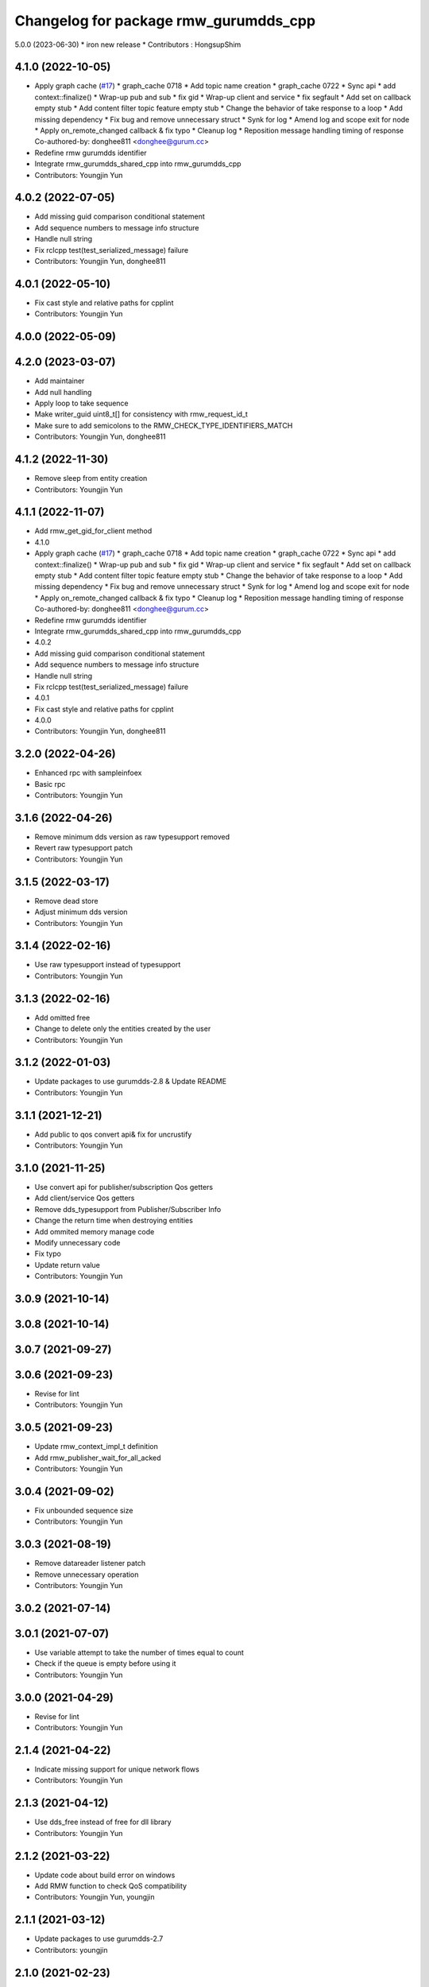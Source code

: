 ^^^^^^^^^^^^^^^^^^^^^^^^^^^^^^^^^^^^^^^^^^^^^^
Changelog for package rmw_gurumdds_cpp
^^^^^^^^^^^^^^^^^^^^^^^^^^^^^^^^^^^^^^^^^^^^^^


5.0.0 (2023-06-30)
* iron new release
* Contributors : HongsupShim

4.1.0 (2022-10-05)
------------------
* Apply graph cache (`#17 <https://github.com/ros2/rmw_gurumdds/issues/17>`_)
  * graph_cache 0718
  * Add topic name creation
  * graph_cache 0722
  * Sync api
  * add context::finalize()
  * Wrap-up pub and sub
  * fix gid
  * Wrap-up client and service
  * fix segfault
  * Add set on callback empty stub
  * Add content filter topic feature empty stub
  * Change the behavior of take response to a loop
  * Add missing dependency
  * Fix bug and remove unnecessary struct
  * Synk for log
  * Amend log and scope exit for node
  * Apply on_remote_changed callback & fix typo
  * Cleanup log
  * Reposition message handling timing of response
  Co-authored-by: donghee811 <donghee@gurum.cc>
* Redefine rmw gurumdds identifier
* Integrate rmw_gurumdds_shared_cpp into rmw_gurumdds_cpp
* Contributors: Youngjin Yun

4.0.2 (2022-07-05)
------------------
* Add missing guid comparison conditional statement
* Add sequence numbers to message info structure
* Handle null string
* Fix rclcpp test(test_serialized_message) failure
* Contributors: Youngjin Yun, donghee811

4.0.1 (2022-05-10)
------------------
* Fix cast style and relative paths for cpplint
* Contributors: Youngjin Yun

4.0.0 (2022-05-09)
------------------

4.2.0 (2023-03-07)
------------------
* Add maintainer
* Add null handling
* Apply loop to take sequence
* Make writer_guid uint8_t[] for consistency with rmw_request_id_t
* Make sure to add semicolons to the RMW_CHECK_TYPE_IDENTIFIERS_MATCH
* Contributors: Youngjin Yun, donghee811

4.1.2 (2022-11-30)
------------------
* Remove sleep from entity creation
* Contributors: Youngjin Yun

4.1.1 (2022-11-07)
------------------
* Add rmw_get_gid_for_client method
* 4.1.0
* Apply graph cache (`#17 <https://github.com/YoungJin-gurum/rmw_gurumdds/issues/17>`_)
  * graph_cache 0718
  * Add topic name creation
  * graph_cache 0722
  * Sync api
  * add context::finalize()
  * Wrap-up pub and sub
  * fix gid
  * Wrap-up client and service
  * fix segfault
  * Add set on callback empty stub
  * Add content filter topic feature empty stub
  * Change the behavior of take response to a loop
  * Add missing dependency
  * Fix bug and remove unnecessary struct
  * Synk for log
  * Amend log and scope exit for node
  * Apply on_remote_changed callback & fix typo
  * Cleanup log
  * Reposition message handling timing of response
  Co-authored-by: donghee811 <donghee@gurum.cc>
* Redefine rmw gurumdds identifier
* Integrate rmw_gurumdds_shared_cpp into rmw_gurumdds_cpp
* 4.0.2
* Add missing guid comparison conditional statement
* Add sequence numbers to message info structure
* Handle null string
* Fix rclcpp test(test_serialized_message) failure
* 4.0.1
* Fix cast style and relative paths for cpplint
* 4.0.0
* Contributors: Youngjin Yun, donghee811

3.2.0 (2022-04-26)
------------------
* Enhanced rpc with sampleinfoex
* Basic rpc
* Contributors: Youngjin Yun

3.1.6 (2022-04-26)
------------------
* Remove minimum dds version as raw typesupport removed
* Revert raw typesupport patch
* Contributors: Youngjin Yun

3.1.5 (2022-03-17)
------------------
* Remove dead store
* Adjust minimum dds version
* Contributors: Youngjin Yun

3.1.4 (2022-02-16)
------------------
* Use raw typesupport instead of typesupport
* Contributors: Youngjin Yun

3.1.3 (2022-02-16)
------------------
* Add omitted free
* Change to delete only the entities created by the user
* Contributors: Youngjin Yun

3.1.2 (2022-01-03)
------------------
* Update packages to use gurumdds-2.8 & Update README
* Contributors: Youngjin Yun

3.1.1 (2021-12-21)
------------------
* Add public to qos convert api& fix for uncrustify
* Contributors: Youngjin Yun

3.1.0 (2021-11-25)
------------------
* Use convert api for publisher/subscription Qos getters
* Add client/service Qos getters
* Remove dds_typesupport from Publisher/Subscriber Info
* Change the return time when destroying entities
* Add ommited memory manage code
* Modify unnecessary code
* Fix typo
* Update return value
* Contributors: Youngjin Yun

3.0.9 (2021-10-14)
------------------

3.0.8 (2021-10-14)
------------------

3.0.7 (2021-09-27)
------------------

3.0.6 (2021-09-23)
------------------
* Revise for lint
* Contributors: Youngjin Yun

3.0.5 (2021-09-23)
------------------
* Update rmw_context_impl_t definition
* Add rmw_publisher_wait_for_all_acked
* Contributors: Youngjin Yun

3.0.4 (2021-09-02)
------------------
* Fix unbounded sequence size
* Contributors: Youngjin Yun

3.0.3 (2021-08-19)
------------------
* Remove datareader listener patch
* Remove unnecessary operation
* Contributors: Youngjin Yun

3.0.2 (2021-07-14)
------------------

3.0.1 (2021-07-07)
------------------
* Use variable attempt to take the number of times equal to count
* Check if the queue is empty before using it
* Contributors: Youngjin Yun

3.0.0 (2021-04-29)
------------------
* Revise for lint
* Contributors: Youngjin Yun

2.1.4 (2021-04-22)
------------------
* Indicate missing support for unique network flows
* Contributors: Youngjin Yun

2.1.3 (2021-04-12)
------------------
* Use dds_free instead of free for dll library
* Contributors: Youngjin Yun

2.1.2 (2021-03-22)
------------------
* Update code about build error on windows
* Add RMW function to check QoS compatibility
* Contributors: Youngjin Yun, youngjin

2.1.1 (2021-03-12)
------------------
* Update packages to use gurumdds-2.7
* Contributors: youngjin

2.1.0 (2021-02-23)
------------------
* Change maintainer
* Handle typesupport errors on retrieval
* Set actual domain id into context
* Fix wrong error messages
* Use DataReader listener for taking data samples
* Contributors: junho, youngjin

2.0.1 (2020-07-29)
------------------
* Change maintainer
* Contributors: junho

2.0.0 (2020-07-09)
------------------
* Removed parameters domain_id and localhost_only from rmw_create_node()
* Updated init/shutdown/init option functions
* Contributors: junho

1.1.0 (2020-07-09)
------------------
* Finalize rmw context only if it's shutdown
* Added support for sample_lost event
* Renamed rmw_gurumdds_dynamic_cpp to rmw_gurumdds_cpp
* Renamed rmw_gurumdds_cpp to rmw_gurumdds_static_cpp
* Contributors: junho

1.0.0 (2020-06-04)
------------------
* Fixed wrong package version
* MANUAL_BY_NODE liveliness is deprecated
* Updated packages to use gurumdds-2.6
* Replaced rosidl_message_bounds_t with rosidl_runtime_c__Sequence__bound
* Replaced rmw_request_id_t with rmw_service_info_t
* Added rmw_take_sequence()
* Fill timestamps in message info
* Fixed template specialization
* security_context is renamed to enclave
* Replaced rosidl_generator\_* with rosidl_runtime\_*
* Added incompatible qos support
* Apply one participant per context API changes
* Fixed serialization/deserialization errors
* Fixed some errors
  * added missing qos finalization
  * fixed issue that topic endpoint info was not handled correctly
  * added null check to builtin datareader callbacks
* Added qos finalization after creating publisher/subscriber
* Added event init functions
* Implemented rmw_serialize/rmw_deserialize
* Implemented client
* Implemented service
* Fixed code style divergence
* Implemented subscription
* Fixed some errors in cdr buffer
* Implemented publisher
* Implemented serialization/deserialization
* Suppress complie warnings
* Modified structures in types.hpp
* Implemented create_metastring()
* added rmw_gurumdds_cpp
* Contributors: junho

0.8.2 (2019-12-19)
------------------

0.8.1 (2019-11-15)
------------------

0.8.0 (2019-11-06)
------------------
